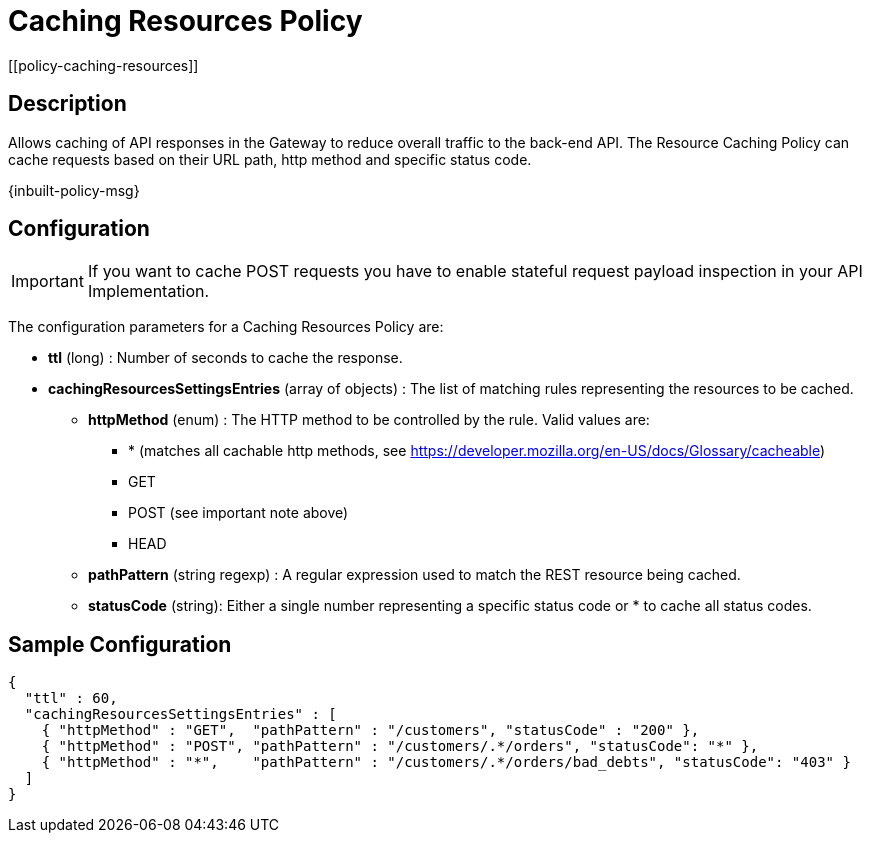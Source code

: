 = Caching Resources Policy
[[policy-caching-resources]]

== Description
Allows caching of API responses in the Gateway to reduce overall traffic to the back-end API.
The Resource Caching Policy can cache requests based on their URL path, http method and specific status code.

[.inbuilt-policy]
****
{inbuilt-policy-msg}
****

== Configuration

IMPORTANT: If you want to cache POST requests you have to enable stateful request payload inspection in your API Implementation.

The configuration parameters for a Caching Resources Policy are:

* *ttl* (long) : Number of seconds to cache the response.

* *cachingResourcesSettingsEntries* (array of objects) : The list of matching rules representing the resources to be cached.
** *httpMethod* (enum) : The HTTP method to be controlled by the rule. Valid values are:
*** * (matches all cachable http methods, see  https://developer.mozilla.org/en-US/docs/Glossary/cacheable)
*** GET
*** POST (see important note above)
*** HEAD
** *pathPattern* (string regexp) : A regular expression used to match the REST resource being cached.
** *statusCode* (string): Either a single number representing a specific status code or * to cache all status codes.

== Sample Configuration

[source,json]
----
{
  "ttl" : 60,
  "cachingResourcesSettingsEntries" : [
    { "httpMethod" : "GET",  "pathPattern" : "/customers", "statusCode" : "200" },
    { "httpMethod" : "POST", "pathPattern" : "/customers/.*/orders", "statusCode": "*" },
    { "httpMethod" : "*",    "pathPattern" : "/customers/.*/orders/bad_debts", "statusCode": "403" }
  ]
}
----
